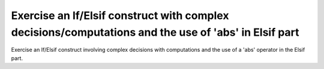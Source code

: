 Exercise an If/Elsif construct with complex decisions/computations and the use of 'abs' in Elsif part
==============================================================================

Exercise an If/Elsif construct involving complex decisions with computations
and the use of a 'abs' operator in the Elsif part.
